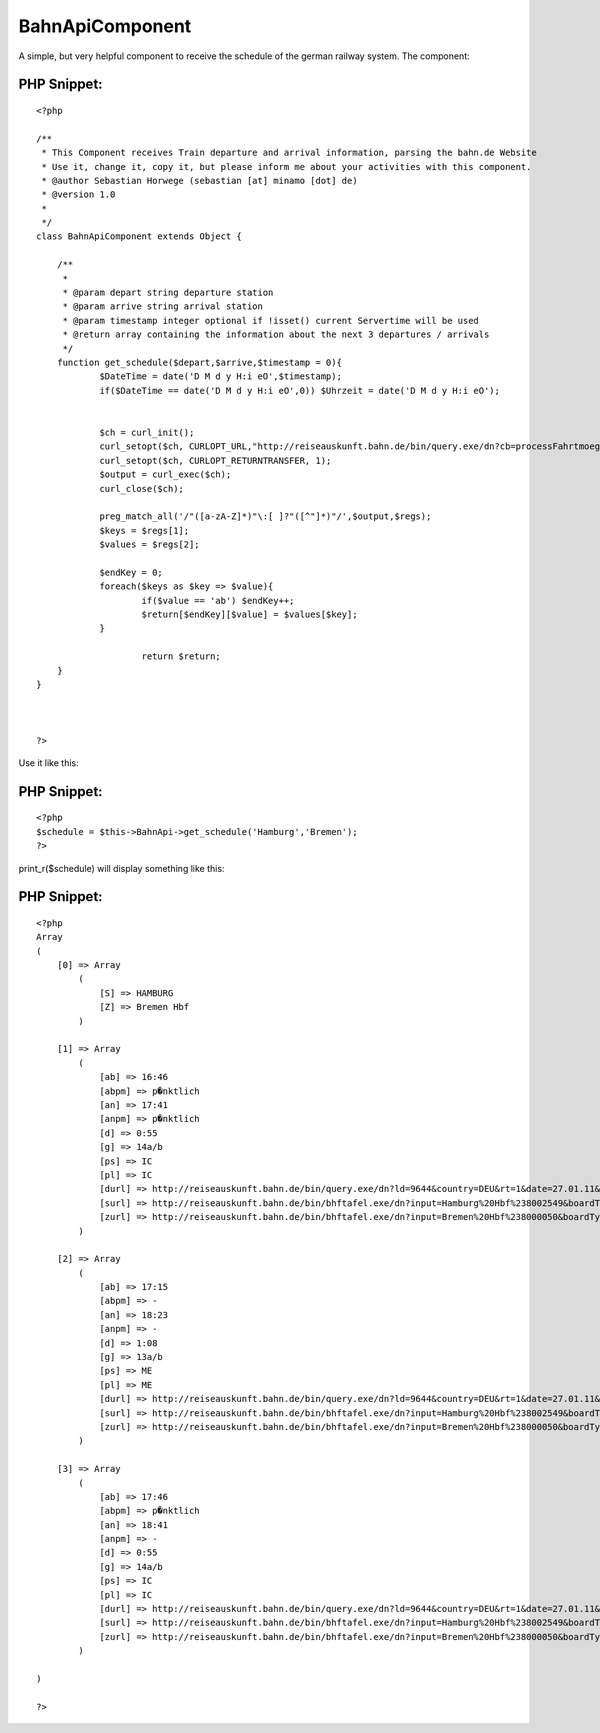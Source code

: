 BahnApiComponent
================

A simple, but very helpful component to receive the schedule of the
german railway system.
The component:


PHP Snippet:
````````````

::

    <?php 
     
    /**
     * This Component receives Train departure and arrival information, parsing the bahn.de Website
     * Use it, change it, copy it, but please inform me about your activities with this component.
     * @author Sebastian Horwege (sebastian [at] minamo [dot] de)
     * @version 1.0
     * 
     */
    class BahnApiComponent extends Object {
    
    	/**
    	 * 
    	 * @param depart string departure station
    	 * @param arrive string arrival station
    	 * @param timestamp integer optional if !isset() current Servertime will be used
    	 * @return array containing the information about the next 3 departures / arrivals
    	 */
    	function get_schedule($depart,$arrive,$timestamp = 0){
    		$DateTime = date('D M d y H:i eO',$timestamp);
    		if($DateTime == date('D M d y H:i eO',0)) $Uhrzeit = date('D M d y H:i eO');
    
    
    		$ch = curl_init();
    		curl_setopt($ch, CURLOPT_URL,"http://reiseauskunft.bahn.de/bin/query.exe/dn?cb=processFahrtmoeglichkeiten&nrCons=3&S=".$depart."&SBH=1&Z=".$arrive."&ZBH=1&journeyProducts=1023&wTime=&widget=1&start=1&now=".$Uhrzeit."&encoding=utf-8");
    		curl_setopt($ch, CURLOPT_RETURNTRANSFER, 1);
    		$output = curl_exec($ch);
    		curl_close($ch); 
    		
    		preg_match_all('/"([a-zA-Z]*)"\:[ ]?"([^"]*)"/',$output,$regs);
    		$keys = $regs[1];
    		$values = $regs[2];
    
    		$endKey = 0;
    		foreach($keys as $key => $value){
    			if($value == 'ab') $endKey++;
    			$return[$endKey][$value] = $values[$key];
    		}
    		
    			return $return;
    	}
    }				
    
    
    
    ?>

Use it like this:

PHP Snippet:
````````````

::

    <?php 
    $schedule = $this->BahnApi->get_schedule('Hamburg','Bremen');
    ?>

print_r($schedule) will display something like this:

PHP Snippet:
````````````

::

    <?php 
    Array
    (
        [0] => Array
            (
                [S] => HAMBURG
                [Z] => Bremen Hbf
            )
    
        [1] => Array
            (
                [ab] => 16:46
                [abpm] => p�nktlich
                [an] => 17:41
                [anpm] => p�nktlich
                [d] => 0:55
                [g] => 14a/b
                [ps] => IC
                [pl] => IC
                [durl] => http://reiseauskunft.bahn.de/bin/query.exe/dn?ld=9644&country=DEU&rt=1&date=27.01.11&time=16:50&S=008096009&Z=008000050&start=1&
                [surl] => http://reiseauskunft.bahn.de/bin/bhftafel.exe/dn?input=Hamburg%20Hbf%238002549&boardType=dep&date=27.01.11&time=16%3A46&productsFilter=111111111&rt=1&start=1
                [zurl] => http://reiseauskunft.bahn.de/bin/bhftafel.exe/dn?input=Bremen%20Hbf%238000050&boardType=arr&date=27.01.11&time=17%3A41&productsFilter=111111111&rt=1&start=1
            )
    
        [2] => Array
            (
                [ab] => 17:15
                [abpm] => -
                [an] => 18:23
                [anpm] => -
                [d] => 1:08
                [g] => 13a/b
                [ps] => ME
                [pl] => ME
                [durl] => http://reiseauskunft.bahn.de/bin/query.exe/dn?ld=9644&country=DEU&rt=1&date=27.01.11&time=16:50&S=008096009&Z=008000050&start=1&
                [surl] => http://reiseauskunft.bahn.de/bin/bhftafel.exe/dn?input=Hamburg%20Hbf%238002549&boardType=dep&date=27.01.11&time=17%3A15&productsFilter=111111111&rt=1&start=1
                [zurl] => http://reiseauskunft.bahn.de/bin/bhftafel.exe/dn?input=Bremen%20Hbf%238000050&boardType=arr&date=27.01.11&time=18%3A23&productsFilter=111111111&rt=1&start=1
            )
    
        [3] => Array
            (
                [ab] => 17:46
                [abpm] => p�nktlich
                [an] => 18:41
                [anpm] => -
                [d] => 0:55
                [g] => 14a/b
                [ps] => IC
                [pl] => IC
                [durl] => http://reiseauskunft.bahn.de/bin/query.exe/dn?ld=9644&country=DEU&rt=1&date=27.01.11&time=16:50&S=008096009&Z=008000050&start=1&
                [surl] => http://reiseauskunft.bahn.de/bin/bhftafel.exe/dn?input=Hamburg%20Hbf%238002549&boardType=dep&date=27.01.11&time=17%3A46&productsFilter=111111111&rt=1&start=1
                [zurl] => http://reiseauskunft.bahn.de/bin/bhftafel.exe/dn?input=Bremen%20Hbf%238000050&boardType=arr&date=27.01.11&time=18%3A41&productsFilter=111111111&rt=1&start=1
            )
    
    )
    
    ?>





.. author:: anachronist
.. categories:: articles, components
.. tags:: api,Schedule,Bahn,Train,Components

